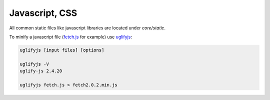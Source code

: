 Javascript, CSS
===============

All common static files like javascript libraries are located under
`core/static`.

To minify a javascript file (fetch.js_ for example) use uglifyjs_:

.. code-block:: bash

   uglifyjs [input files] [options]

   uglifyjs -V
   uglify-js 2.4.20

   uglifyjs fetch.js > fetch2.0.2.min.js


.. _fetch.js: https://github.com/github/fetch
.. _uglifyjs: https://github.com/mishoo/UglifyJS2
